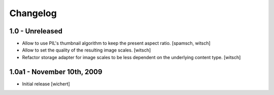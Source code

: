 Changelog
=========

1.0 - Unreleased
----------------

* Allow to use PIL's thumbnail algorithm to keep the present aspect ratio.
  [spamsch, witsch]

* Allow to set the quality of the resulting image scales.
  [witsch]

* Refactor storage adapter for image scales to be less dependent on the
  underlying content type.
  [witsch]


1.0a1 - November 10th, 2009
---------------------------

* Initial release
  [wichert]
